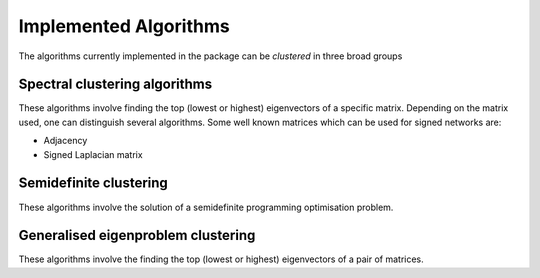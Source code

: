 Implemented Algorithms
============================

The algorithms currently implemented in the package can be *clustered* in three broad groups


Spectral clustering algorithms
------------------------------

These algorithms involve finding the top (lowest or highest) eigenvectors of a specific matrix. Depending on the matrix used, one can distinguish several algorithms. Some well known matrices which can be used for signed networks are:

* Adjacency
* Signed Laplacian matrix


Semidefinite clustering
-----------------------

These algorithms involve the solution of a semidefinite programming optimisation problem.


Generalised eigenproblem clustering
-----------------------------------

These algorithms involve the finding the top (lowest or highest) eigenvectors of a pair of matrices.